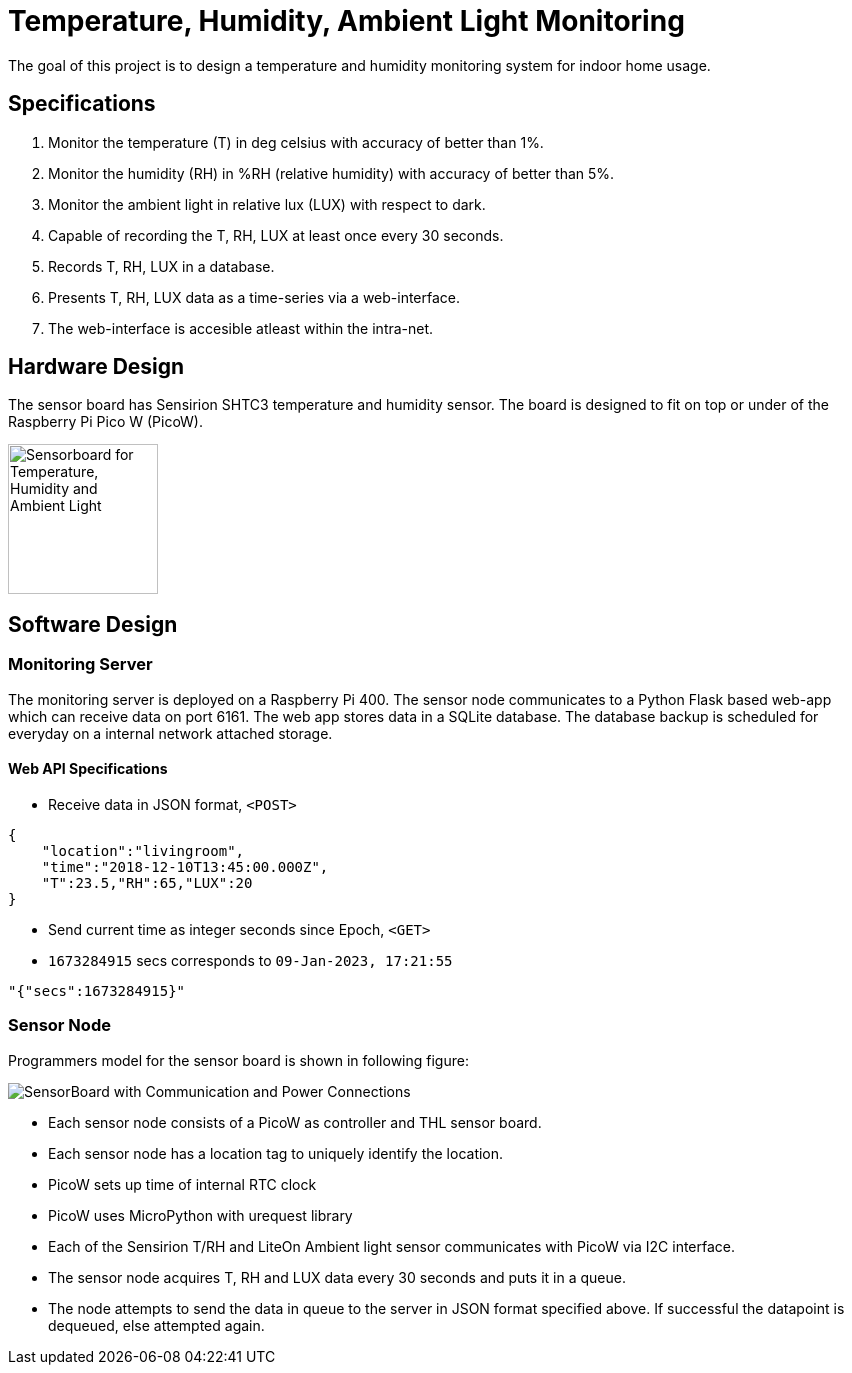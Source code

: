 # Temperature, Humidity, Ambient Light Monitoring

The goal of this project is to design a temperature and humidity monitoring system for indoor home usage.

## Specifications
. Monitor the temperature (T) in deg celsius with accuracy of better than 1%.
. Monitor the humidity (RH) in %RH (relative humidity) with accuracy of better than 5%.
. Monitor the ambient light in relative lux (LUX) with respect to dark.
. Capable of recording the T, RH, LUX at least once every 30 seconds.
. Records T, RH, LUX in a database.
. Presents T, RH, LUX data as a time-series via a web-interface.
. The web-interface is accesible atleast within the intra-net.

## Hardware Design
The sensor board has Sensirion SHTC3 temperature and humidity sensor.
The board is designed to fit on top or under of the Raspberry Pi Pico W (PicoW).

image::figures/THLSensorBoard.png["Sensorboard for Temperature, Humidity and Ambient Light", 150]

## Software Design

### Monitoring Server
The monitoring server is deployed on a Raspberry Pi 400.
The sensor node communicates to a Python Flask based web-app which can receive data on port 6161.
The web app stores data in a SQLite database. The database backup is scheduled for everyday on a internal network attached storage.

#### Web API Specifications
* Receive data in JSON format, `<POST>`

[source, json]
{
    "location":"livingroom",
    "time":"2018-12-10T13:45:00.000Z",
    "T":23.5,"RH":65,"LUX":20
}

* Send current time as integer seconds since Epoch, `<GET>`
* `1673284915` secs corresponds to `09-Jan-2023, 17:21:55`

[source, python]
"{"secs":1673284915}"

### Sensor Node
Programmers model for the sensor board is shown in following figure:

image::figures/SensorBoard-Assembly.svg[SensorBoard with Communication and Power Connections]

* Each sensor node consists of a PicoW as controller and THL sensor board.
* Each sensor node has a location tag to uniquely identify the location.
* PicoW sets up time of internal RTC clock
* PicoW uses MicroPython with urequest library
* Each of the Sensirion T/RH and LiteOn Ambient light sensor communicates with PicoW via I2C interface.
* The sensor node acquires T, RH and LUX data every 30 seconds and puts it in a queue.
* The node attempts to send the data in queue to the server in JSON format specified above.
If successful the datapoint is dequeued, else attempted again.
